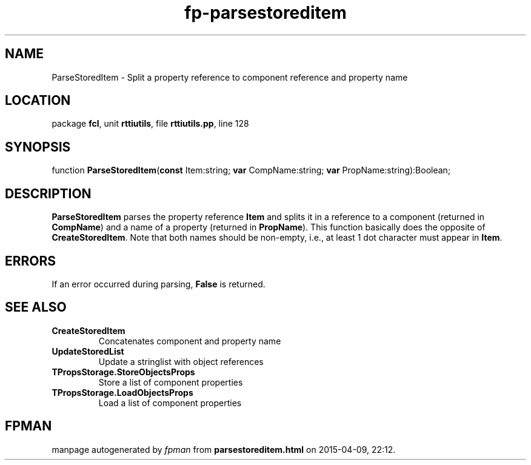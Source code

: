 .\" file autogenerated by fpman
.TH "fp-parsestoreditem" 3 "2014-03-14" "fpman" "Free Pascal Programmer's Manual"
.SH NAME
ParseStoredItem - Split a property reference to component reference and property name
.SH LOCATION
package \fBfcl\fR, unit \fBrttiutils\fR, file \fBrttiutils.pp\fR, line 128
.SH SYNOPSIS
function \fBParseStoredItem\fR(\fBconst\fR Item:string; \fBvar\fR CompName:string; \fBvar\fR PropName:string):Boolean;
.SH DESCRIPTION
\fBParseStoredItem\fR parses the property reference \fBItem\fR and splits it in a reference to a component (returned in \fBCompName\fR) and a name of a property (returned in \fBPropName\fR). This function basically does the opposite of \fBCreateStoredItem\fR. Note that both names should be non-empty, i.e., at least 1 dot character must appear in \fBItem\fR.


.SH ERRORS
If an error occurred during parsing, \fBFalse\fR is returned.


.SH SEE ALSO
.TP
.B CreateStoredItem
Concatenates component and property name
.TP
.B UpdateStoredList
Update a stringlist with object references
.TP
.B TPropsStorage.StoreObjectsProps
Store a list of component properties
.TP
.B TPropsStorage.LoadObjectsProps
Load a list of component properties

.SH FPMAN
manpage autogenerated by \fIfpman\fR from \fBparsestoreditem.html\fR on 2015-04-09, 22:12.


